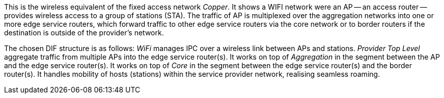 This is the wireless equivalent of the fixed access network _Copper_.
It shows a WIFI network were an AP -- an access router -- provides wireless access to a group of stations (STA).
The traffic of AP is multiplexed over the aggregation networks into one or more edge service routers, which forward traffic to other edge service routers via the core network or to border routers if the destination is outside of the provider's network.

The chosen DIF structure is as follows:
_WiFi_ manages IPC over a wireless link between APs and stations.
_Provider Top Level_ aggregate traffic from multiple APs into the edge service router(s).
It works on top of _Aggregation_ in the segment between the AP and the edge service router(s).
It works on top of _Core_ in the segment between the edge service router(s) and the border router(s).
It handles mobility of hosts (stations) within the service provider network, realising seamless roaming.
